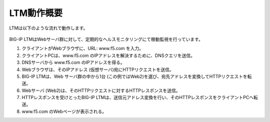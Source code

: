 LTM動作概要
======================================

LTMは以下のような流れで動作します。


.. figure:: images/mod1-1.png
   :scale: 50%
   :align: center


BIG-IP LTMはWebサーバ群に対して、定期的なヘルスモニタリングにて稼動監視を行っています。


1. クライアントがWebブラウザに、URL: www.f5.com を入力。
2. クライアントPCは、www.f5.com のIPアドレスを解決するために、DNSクエリを送信。
3. DNSサーバから www.f5.com のIPアドレスを得る。
4. Webブラウザは、そのIPアドレス (仮想サーバ)宛にHTTPリクエストを送信。
5. BIG-IP LTMは、Web サーバ群の中から1台 (この例ではWeb2)を選び、宛先アドレスを変換してHTTPリクエストを転送。
6. Webサーバ (Web2)は、そのHTTPリクエストに対するHTTPレスポンスを送信。
7. HTTPレスポンスを受けとったBIG-IP LTMは、送信元アドレス変換を行い、そのHTTPレスポンスをクライアントPCへ転送。
8. www.f5.com のWebページが表示される。